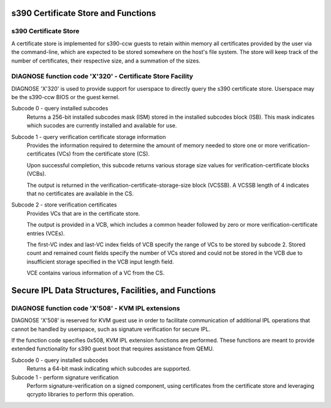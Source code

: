 .. SPDX-License-Identifier: GPL-2.0-or-later

s390 Certificate Store and Functions
====================================

s390 Certificate Store
----------------------

A certificate store is implemented for s390-ccw guests to retain within
memory all certificates provided by the user via the command-line, which
are expected to be stored somewhere on the host's file system. The store
will keep track of the number of certificates, their respective size,
and a summation of the sizes.

DIAGNOSE function code 'X'320' - Certificate Store Facility
-----------------------------------------------------------

DIAGNOSE 'X'320' is used to provide support for userspace to directly
query the s390 certificate store. Userspace may be the s390-ccw BIOS or
the guest kernel.

Subcode 0 - query installed subcodes
    Returns a 256-bit installed subcodes mask (ISM) stored in the installed
    subcodes block (ISB). This mask indicates which sucodes are currently
    installed and available for use.

Subcode 1 - query verification certificate storage information
    Provides the information required to determine the amount of memory needed to
    store one or more verification-certificates (VCs) from the certificate store (CS).

    Upon successful completion, this subcode returns various storage size values for
    verification-certificate blocks (VCBs).

    The output is returned in the verification-certificate-storage-size block (VCSSB).
    A VCSSB length of 4 indicates that no certificates are available in the CS.

Subcode 2 - store verification certificates
    Provides VCs that are in the certificate store.

    The output is provided in a VCB, which includes a common header followed by zero
    or more verification-certificate entries (VCEs).

    The first-VC index and last-VC index fields of VCB specify the range of VCs
    to be stored by subcode 2. Stored count and remained count fields specify the
    number of VCs stored and could not be stored in the VCB due to insufficient
    storage specified in the VCB input length field.

    VCE contains various information of a VC from the CS.


Secure IPL Data Structures, Facilities, and Functions
=====================================================

DIAGNOSE function code 'X'508' - KVM IPL extensions
---------------------------------------------------

DIAGNOSE 'X'508' is reserved for KVM guest use in order to facilitate
communication of additional IPL operations that cannot be handled by userspace,
such as signature verification for secure IPL.

If the function code specifies 0x508, KVM IPL extension functions are performed.
These functions are meant to provide extended functionality for s390 guest boot
that requires assistance from QEMU.

Subcode 0 - query installed subcodes
    Returns a 64-bit mask indicating which subcodes are supported.

Subcode 1 - perform signature verification
    Perform signature-verification on a signed component, using certificates
    from the certificate store and leveraging qcrypto libraries to perform
    this operation.
